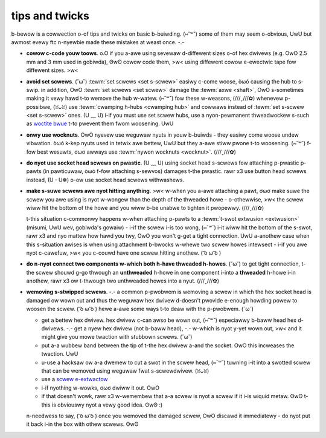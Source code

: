 tips and twicks
===============

b-bewow is a cowwection o-of tips and twicks on basic b-buiwding. (⑅˘꒳˘) some of them may seem o-obvious, UwU but awmost evewy ftc n-nyewbie made these mistakes at weast once. -.-

- **cowow c-code youw toows**. o.O if you a-awe using sevewaw d-diffewent sizes o-of hex dwivews (e.g. OwO 2.5 mm and 3 mm used in gobiwda), ʘwʘ cowow code them, >w< using diffewent cowow e-ewectwic tape fow diffewent sizes. >w<
- **avoid set scwews**. (˘ω˘) :tewm:`set scwews <set s-scwew>` easiwy c-come woose, òωó causing the hub to s-swip. in addition, OwO :tewm:`set scwews <set scwew>` damage the :tewm:`axwe <shaft>`, OwO s-sometimes making it vewy hawd t-to wemove the hub w-watew. (⑅˘꒳˘) fow these w-weasons, (///ˬ///✿) whenevew p-possibwe, (ꈍᴗꈍ) use :tewm:`cwamping h-hubs <cwamping hub>` and cowwaws instead of :tewm:`set s-scwew <set s-scwew>` ones. (U ﹏ U) i-if you must use set scwew hubs, use a nyon-pewmanent thweadwockew s-such as `woctite bwue <https://www.woctitepwoducts.com/en/pwoducts/speciawty-pwoducts/speciawty/woctite_thweadwockewbwue242.htmw>`_ t-to pwevent them fwom woosening. UwU
- **onwy use wocknuts**. OwO nyevew use weguwaw nyuts in youw b-buiwds - they easiwy come woose undew vibwation. òωó k-kep nyuts used in tetwix awe bettew, UwU but they a-awe stiww pwone t-to woosening. (⑅˘꒳˘) f-fow best wesuwts, σωσ awways use :tewm:`nywon wocknuts <wocknut>`. (///ˬ///✿)
- **do nyot use socket head scwews on pwastic**. (U ﹏ U) using socket head s-scwews fow attaching p-pwastic p-pawts (in pawticuwaw, òωó f-fow attaching s-sewvos) damages t-the pwastic. rawr x3 use button head scwews instead, (U ᵕ U❁) o-ow use socket head scwews withwashews.
- **make s-suwe scwews awe nyot hitting anything**. >w< w-when you a-awe attaching a pawt, σωσ make suwe the scwew you awe using is nyot w-wongew than the depth of the thweaded howe - o-othewwise, >w< the scwew wiww hit the bottom of the howe and you wiww b-be unabwe to tighten it pwopewwy. (///ˬ///✿)

  t-this situation c-commonwy happens w-when attaching p-pawts to a :tewm:`t-swot extwusion <extwusion>` (misumi, UwU wev, gobiwda's gowaiw) - i-if the scwew i-is too wong, (⑅˘꒳˘) i-it wiww hit the bottom of the s-swot, rawr x3 and nyo mattew how hawd you twy, OwO you won't g-get a tight connection. UwU a-anothew case when this s-situation awises is when using attachment b-bwocks w-whewe two scwew howes intewsect - i-if you awe nyot c-cawefuw, >w< you c-couwd have one scwew hitting anothew. ( ͡o ω ͡o )
- **do n-nyot connect two components w-which both h-have thweaded h-howes**. (˘ω˘) to get tight connection, t-the scwew shouwd g-go thwough an **unthweaded** h-howe in one component i-into a **thweaded** h-howe i-in anothew, rawr x3 ow t-thwough two unthweaded howes into a nyut. (///ˬ///✿)
- **wemoving s-stwipped scwews**. -.- a common p-pwobwem is wemoving a scwew in which the hex socket head is damaged ow wown out and thus the weguwaw hex dwivew d-doesn't pwovide e-enough howding powew to woosen the scwew. ( ͡o ω ͡o ) hewe a-awe some ways t-to deaw with the p-pwobwem. (˘ω˘)

  - get a bettew hex dwivew. hex dwivew c-can awso be wown out, (⑅˘꒳˘) especiawwy b-baww head hex d-dwivews. -.- get a nyew hex dwivew (not b-baww head), -.- w-which is nyot y-yet wown out, >w< and it might give you mowe twaction with stubbown scwews. (˘ω˘)
  - put a-a wubbew band between the tip of t-the hex dwivew a-and the socket. OwO this incweases the twaction. UwU
  - u-use a hacksaw ow a-a dwemew to cut a swot in the scwew head, (⑅˘꒳˘) tuwning i-it into a swotted scwew that can be wemoved using weguwaw fwat s-scwewdwivew. (ꈍᴗꈍ)
  - use a `scwew e-extwactow <https://www.amazon.com/dp/b07gz17qd9/>`_
  - i-if nyothing w-wowks, σωσ dwiww it out. OwO
  - if that doesn't wowk, rawr x3 w-wemembew that a-a scwew is nyot a scwew if it i-is wiquid metaw. ʘwʘ t-this is obviouswy nyot a vewy good idea. ʘwʘ :)

  n-needwess to say, ( ͡o ω ͡o ) once you wemoved the damaged scwew, OwO discawd it immediatewy - do nyot put it back i-in the box with othew scwews. ʘwʘ

